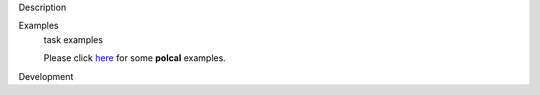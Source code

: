

.. _Description:

Description
   

.. _Examples:

Examples
   task examples
   
   Please click
   `here <https://casa.nrao.edu/casadocs-devel/stable/calibration-and-visibility-data/synthesis-calibration/instrumental-polarization-calibration>`__
   for some **polcal** examples.
   

.. _Development:

Development
   